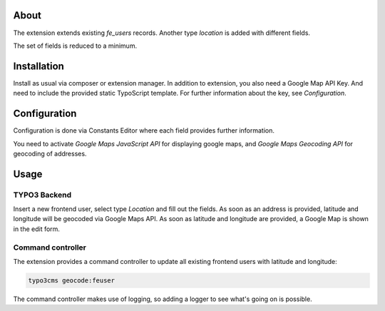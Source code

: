 About
=====

The extension extends existing `fe_users` records. Another type *location* is
added with different fields.

The set of fields is reduced to a minimum.

Installation
============

Install as usual via composer or extension manager.
In addition to extension, you also need a Google Map API Key. And need to
include the provided static TypoScript template.
For further information about the key, see *Configuration*.

Configuration
=============

Configuration is done via Constants Editor where each field provides further
information.

You need to activate *Google Maps JavaScript API* for displaying google maps,
and *Google Maps Geocoding API* for geocoding of addresses.

Usage
=====

TYPO3 Backend
-------------

Insert a new frontend user, select type *Location* and fill out the fields.
As soon as an address is provided, latitude and longitude will be geocoded via
Google Maps API.
As soon as latitude and longitude are provided, a Google Map is shown in the
edit form.

Command controller
------------------

The extension provides a command controller to update all existing frontend
users with latitude and longitude:

.. code-block:: bash

   typo3cms geocode:feuser

The command controller makes use of logging, so adding a logger to see what's going on is possible.
